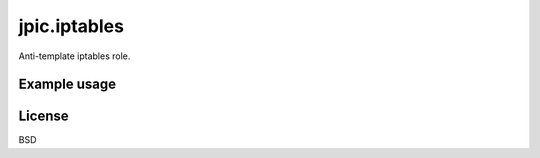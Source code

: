 jpic.iptables
=============

Anti-template iptables role.

Example usage
-------------

.. include: Vagrantplaybook.yml

License
-------

BSD
